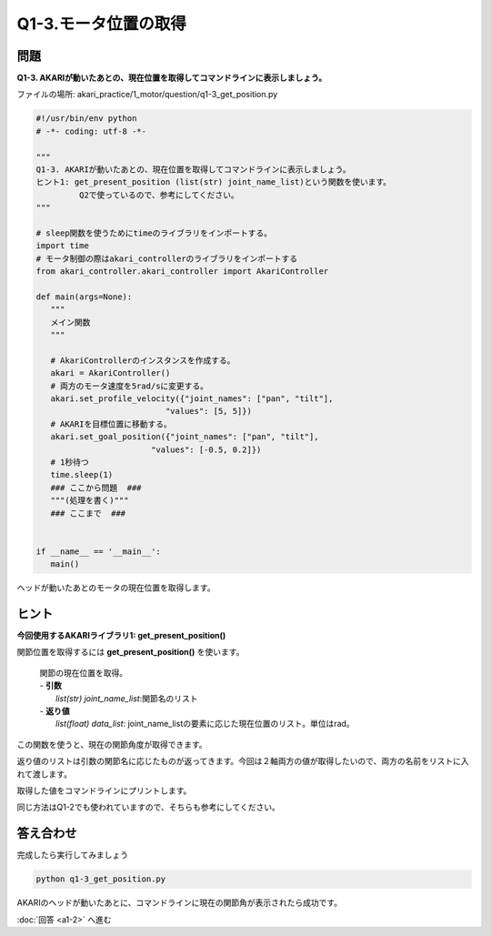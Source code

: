 .. highlight:: python
   :linenothreshold: 10

******************************
Q1-3.モータ位置の取得
******************************


問題
========

**Q1-3. AKARIが動いたあとの、現在位置を取得してコマンドラインに表示しましょう。**

ファイルの場所: akari_practice/1_motor/question/q1-3_get_position.py

.. code-block:: python

   #!/usr/bin/env python
   # -*- coding: utf-8 -*-

   """
   Q1-3. AKARIが動いたあとの、現在位置を取得してコマンドラインに表示しましょう。
   ヒント1: get_present_position (list(str) joint_name_list)という関数を使います。
            Q2で使っているので、参考にしてください。
   """

   # sleep関数を使うためにtimeのライブラリをインポートする。
   import time
   # モータ制御の際はakari_controllerのライブラリをインポートする
   from akari_controller.akari_controller import AkariController

   def main(args=None):
      """
      メイン関数
      """

      # AkariControllerのインスタンスを作成する。
      akari = AkariController()
      # 両方のモータ速度を5rad/sに変更する。
      akari.set_profile_velocity({"joint_names": ["pan", "tilt"],
                              "values": [5, 5]})
      # AKARIを目標位置に移動する。
      akari.set_goal_position({"joint_names": ["pan", "tilt"],
                           "values": [-0.5, 0.2]})
      # 1秒待つ
      time.sleep(1)
      ### ここから問題  ###
      """(処理を書く)"""
      ### ここまで  ###


   if __name__ == '__main__':
      main()


ヘッドが動いたあとのモータの現在位置を取得します。


ヒント
========
**今回使用するAKARIライブラリ1: get_present_position()**

関節位置を取得するには **get_present_position()** を使います。

   .. function:: list(float) **get_present_position** (list(str) joint_name_list)
   | 関節の現在位置を取得。
   | - **引数**
   |   `list(str) joint_name_list`:関節名のリスト
   | - **返り値**
   |   `list(float) data_list`: joint_name_listの要素に応じた現在位置のリスト。単位はrad。

この関数を使うと、現在の関節角度が取得できます。

返り値のリストは引数の関節名に応じたものが返ってきます。今回は２軸両方の値が取得したいので、両方の名前をリストに入れて渡します。

取得した値をコマンドラインにプリントします。

同じ方法はQ1-2でも使われていますので、そちらも参考にしてください。

答え合わせ
================
完成したら実行してみましょう

.. code-block:: bash

   python q1-3_get_position.py

AKARIのヘッドが動いたあとに、コマンドラインに現在の関節角が表示されたら成功です。

:doc:`回答 <a1-2>` へ進む
